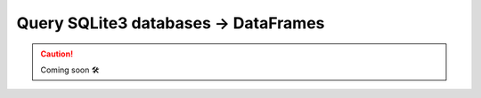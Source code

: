 .. _plugins-sqlite3:

##################################################
Query SQLite3 databases -> DataFrames
##################################################

.. CAUTION::

    Coming soon 🛠

